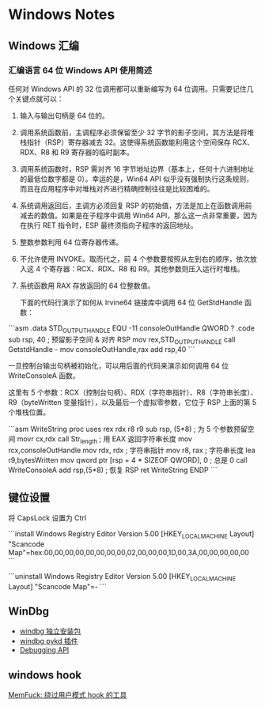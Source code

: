 * Windows Notes
** Windows 汇编
*** 汇编语言 64 位 Windows API 使用简述

任何对 Windows API 的 32 位调用都可以重新编写为 64 位调用。只需要记住几个关键点就可以：

1. 输入与输出句柄是 64 位的。
2. 调用系统函数前，主调程序必须保留至少 32 字节的影子空间，其方法是将堆栈指针（RSP）寄存器减去 32。这使得系统函数能利用这个空间保存 RCX、RDX、R8 和 R9 寄存器的临时副本。
3. 调用系统函数时，RSP 需对齐 16 字节地址边界（基本上，任何十六进制地址的最低位数字都是 0）。幸运的是，Win64 API 似乎没有强制执行这条规则，而且在应用程序中对堆栈对齐进行精确控制往往是比较困难的。
4. 系统调用返回后，主调方必须回复 RSP 的初始值，方法是加上在函数调用前减去的数值。如果是在子程序中调用 Win64 API，那么这一点非常重要，因为在执行 RET 指令时，ESP 最终须指向子程序的返回地址。
5. 整数参数利用 64 位寄存器传递。
6. 不允许使用 INVOKE。取而代之，前 4 个参数要按照从左到右的顺序，依次放入这 4 个寄存器：RCX、RDX、R8 和 R9。其他参数则压入运行时堆栈。
7. 系统函数用 RAX 存放返回的 64 位整数值。

 下面的代码行演示了如何从 Irvine64 链接库中调用 64 位 GetStdHandle 函数：

```asm
.data
STD_OUTPUT_HANDLE EQU -11
consoleOutHandle QWORD ?
.code
sub rsp, 40                       ; 预留影子空间 & 对齐 RSP
mov rex,STD_OUTPUT_HANDLE
call GetstdHandle    -
mov consoleOutHandle,rax
add rsp,40
```

一旦控制台输出句柄被初始化，可以用后面的代码来演示如何调用 64 位 WriteConsoleA 函数。

这里有 5 个参数：RCX（控制台句柄）、RDX（字符串指针）、R8（字符串长度）、 R9（byteWritten 变量指针），以及最后一个虚拟零参数，它位于 RSP 上面的第 5 个堆栈位置。

```asm
    WriteString proc uses rex rdx r8 r9
        sub rsp, (5*8)            ; 为 5 个参数预留空间
        movr cx,rdx
        call Str_length           ; 用 EAX 返回字符串长度
        mov rcx,consoleOutHandle
        mov rdx, rdx              ; 字符串指针
        mov r8, rax               ; 字符串长度
        lea r9,bytesWritten
        mov qword ptr [rsp + 4 * SIZEOF QWORD], 0 ; 总是 0
        call WriteConsoleA
        add rsp,(5*8)             ; 恢复 RSP
        ret
    WriteString ENDP
```

** 键位设置

将 CapsLock 设置为 Ctrl

```install
Windows Registry Editor Version 5.00
[HKEY_LOCAL_MACHINE\SYSTEM\CurrentControlSet\Control\Keyboard Layout]
"Scancode Map"=hex:00,00,00,00,00,00,00,00,02,00,00,00,1D,00,3A,00,00,00,00,00
```

```uninstall
Windows Registry Editor Version 5.00
[HKEY_LOCAL_MACHINE\SYSTEM\ControlSet001\Control\Keyboard Layout]
"Scancode Map"=-
```

** WinDbg
- [[https://blog.csdn.net/counsellor/article/details/80816583][windbg 独立安装包]]
- [[https://githomelab.ru/pykd/windbg-pack][windbg pykd 插件]]
- [[https://blog.csdn.net/jinzhuojun/article/details/7226443][Debugging API]]

** windows hook
[[https://winternl.com/memfuck/][MemFuck: 绕过用户模式 hook 的工具]]


